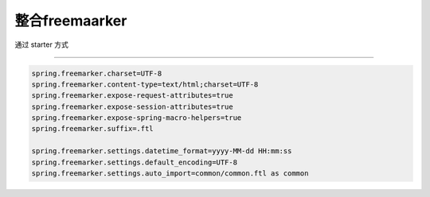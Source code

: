 整合freemaarker
-----------------

通过 starter 方式


.. image:: ../images/with_freemarker.png


---------

.. code:: java


	spring.freemarker.charset=UTF-8
	spring.freemarker.content-type=text/html;charset=UTF-8
	spring.freemarker.expose-request-attributes=true
	spring.freemarker.expose-session-attributes=true
	spring.freemarker.expose-spring-macro-helpers=true
	spring.freemarker.suffix=.ftl

	spring.freemarker.settings.datetime_format=yyyy-MM-dd HH:mm:ss
	spring.freemarker.settings.default_encoding=UTF-8
	spring.freemarker.settings.auto_import=common/common.ftl as common

